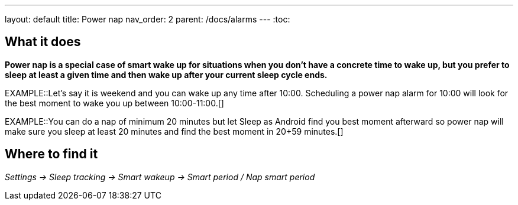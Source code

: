 ---
layout: default
title: Power nap
nav_order: 2
parent: /docs/alarms
---
:toc:

== What it does
*Power nap is a special case of smart wake up for situations when you don’t have a concrete time to wake up, but you prefer to sleep at least a given time and then wake up after your current sleep cycle ends.*

EXAMPLE::Let's say it is weekend and you can wake up any time after 10:00. Scheduling a power nap alarm for 10:00 will look for the best moment to wake you up between 10:00-11:00.[]

EXAMPLE::You can do a nap of minimum 20 minutes but let Sleep as Android find you best moment afterward so power nap will make sure you sleep at least 20 minutes and find the best moment in 20+59 minutes.[]

== Where to find it
_Settings -> Sleep tracking -> Smart wakeup -> Smart period / Nap smart period_